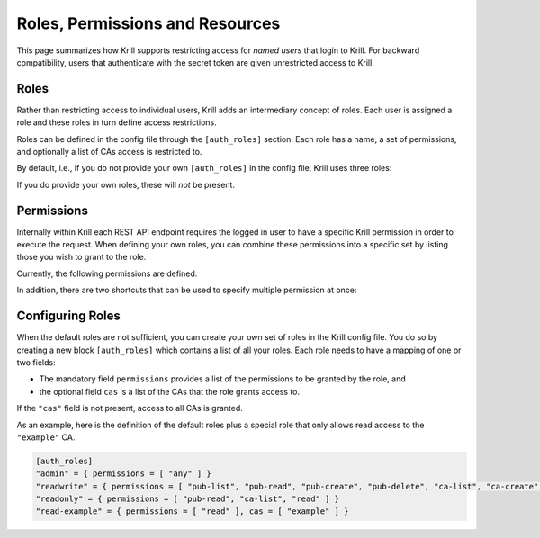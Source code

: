.. _doc_krill_multi_user_roles:

Roles, Permissions and Resources
================================

.. versionadded:: v0.9.0

This page summarizes how Krill supports restricting access for *named users*
that login to Krill. For backward compatibility, users that authenticate with
the secret token are given unrestricted access to Krill.

Roles
-----

Rather than restricting access to individual users, Krill adds an
intermediary concept of roles. Each user is assigned a role and these roles
in turn define access restrictions.

Roles can be defined in the config file through the ``[auth_roles]`` section.
Each role has a name, a set of permissions, and optionally a list of CAs
access is restricted to.

By default, i.e., if you do not provide your own ``[auth_roles]`` in the
config file, Krill uses three roles:

.. Glossary::

    ``admin``
        Grants unrestricted access to all CAs.

    ``readwrite``
        Grants the right to list, view and modify all *existing* CAs.

    ``readonly``
        Grants the right to list and view all CAs.

If you do provide your own roles, these will *not* be present.


Permissions
-----------

Internally within Krill each REST API endpoint requires the logged in user to
have a specific Krill permission in order to execute the request. When
defining your own roles, you can combine these permissions into a specific
set by listing those you wish to grant to the role.

Currently, the following permissions are defined:

.. Glossary::

    ``login``
        required for logging into the Krill UI,

    ``pub-admin``
        required for access to the built-in publication server,

    ``pub-list``
        required for listing the currently configured publishers of the
        publication server,

    ``pub-read``
        required to show details of configured publishers of the
        publication server, including the publication response to be returned
        to a publisher,

    ``pub-create``
        required to add new publishers to the publication server,

    ``pub-delete``
        required to removed publishers from the publication server,

    ``ca-list``
        required to list existing CAs,

    ``ca-read``
        required to show details of existing CAs,

    ``ca-create``
        required to create new CAs,

    ``ca-update``
        required to update configuration of existing CAs as well as adding
        and removing child CAs,

    ``ca-admin``
        required for administrative tasks related to all CAs as well as
        importing CAs, also required for access to the trust anchor module,

    ``ca-delete``
        required to remove CAs,

    ``routes-read``
        required to show the ROAs configured for a CA,

    ``routes-update``
        required to update the ROAs configured for a CA,

    ``routes-analysis``
        required to perform BGP route analysis for a CA,

    ``aspas-read``
        required to show the ASPA records configured for a CA,

    ``aspas-update``
        required to update the ASPA records configured for a CA,

    ``bgpsec-read``
        required to show the BGPsec router keys configured for a CA,

    ``bgpsec-update``
        required to update the BGPsec router keys configured for a CA.

In addition, there are two shortcuts that can be used to specify multiple
permission at once:

.. Glossary::

    ``any``
        grants all permissions,

    ``read``
        grants the ``ca-read``, ``routes-read``, ``aspas-read``, and
        ``bgpsec-read`` permissions,

    ``update``
        grants the ``ca-update``, ``routes-update``, ``aspas-update``, and
        ``bgpsec-update`` permissions,


Configuring Roles
-----------------

When the default roles are not sufficient, you can create your own set of
roles in the Krill config file. You do so by creating a new block
``[auth_roles]`` which contains a list of all your roles. Each role needs
to have a mapping of one or two fields:

* The mandatory field ``permissions`` provides a list of the permissions
  to be granted by the role, and

* the optional field ``cas`` is a list of the CAs that the role grants
  access to.

If the ``"cas"`` field is not present, access to all CAs is granted.

As an example, here is the definition of the default roles plus a special
role that only allows read access to the ``"example"`` CA.

.. code-block:: toml

    [auth_roles]
    "admin" = { permissions = [ "any" ] }
    "readwrite" = { permissions = [ "pub-list", "pub-read", "pub-create", "pub-delete", "ca-list", "ca-create", "ca-delete", "read", "update" ] }
    "readonly" = { permissions = [ "pub-read", "ca-list", "read" ] }
    "read-example" = { permissions = [ "read" ], cas = [ "example" ] }

